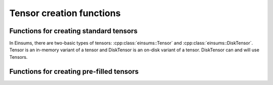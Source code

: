 ..
    ----------------------------------------------------------------------------------------------
     Copyright (c) The Einsums Developers. All rights reserved.
     Licensed under the MIT License. See LICENSE.txt in the project root for license information.
    ----------------------------------------------------------------------------------------------

.. _function.tensor.creation:

Tensor creation functions
=========================

.. sectionauthor:: Justin M. Turney

Functions for creating standard tensors
---------------------------------------

In Einsums, there are two-basic types of tensors: :cpp:class:`einsums::Tensor` and :cpp:class:`einsums::DiskTensor`.
Tensor is an in-memory variant of a tensor and DiskTensor is an on-disk variant of a tensor. DiskTensor
can and will use Tensors.

.. doxygenfunction:: einsums::create_tensor(const std::string, Args...)
   :project: Einsums

.. doxygenfunction:: einsums::create_disk_tensor(h5::fd_t&, const std::string, Args...)
   :project: Einsums

.. doxygenfunction:: einsums::create_disk_tensor_like(h5::fd_t&, const Tensor<T, Rank>&)
   :project: Einsums

Functions for creating pre-filled tensors
-----------------------------------------

.. doxygenfunction:: einsums::create_incremented_tensor(const std::string&, MultiIndex...)
   :project: Einsums

.. doxygenfunction:: einsums::create_random_tensor(const std::string&, MultiIndex...)
   :project: Einsums

.. doxygenfunction:: einsums::create_identity_tensor(const std::string&, MultiIndex...)
   :project: Einsums

.. doxygenfunction:: einsums::create_ones_tensor(const std::string&, MultiIndex...)
   :project: Einsums

.. doxygenfunction:: einsums::create_tensor_like(const TensorType<DataType, Rank>&)
   :project: Einsums

.. doxygenfunction:: einsums::create_tensor_like(const std::string, const TensorType<DataType, Rank>&)
   :project: Einsums

